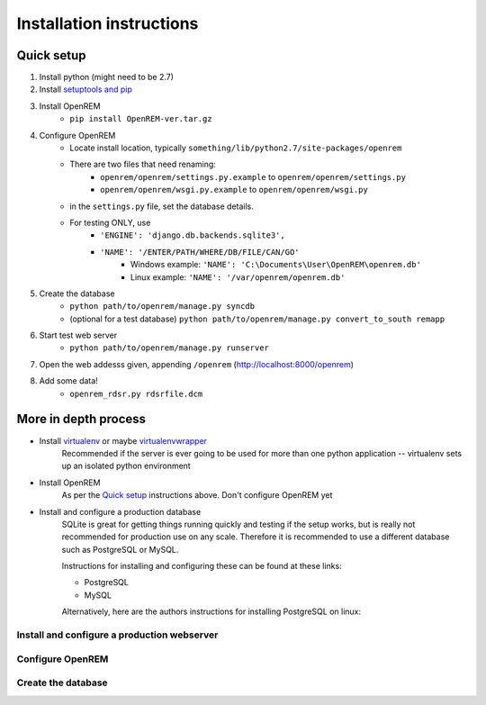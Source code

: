 Installation instructions
*************************


Quick setup
===========

#. Install python (might need to be 2.7)
#. Install `setuptools and pip <http://www.pip-installer.org/en/latest/installing.html>`_
#. Install OpenREM
    + ``pip install OpenREM-ver.tar.gz``
#. Configure OpenREM
    + Locate install location, typically ``something/lib/python2.7/site-packages/openrem``
    + There are two files that need renaming:
        + ``openrem/openrem/settings.py.example`` to ``openrem/openrem/settings.py``
        + ``openrem/openrem/wsgi.py.example`` to ``openrem/openrem/wsgi.py``
    + in the ``settings.py`` file, set the database details.
    + For testing ONLY, use 
        + ``'ENGINE': 'django.db.backends.sqlite3',``
        + ``'NAME': '/ENTER/PATH/WHERE/DB/FILE/CAN/GO'``
            + Windows example: ``'NAME': 'C:\Documents\User\OpenREM\openrem.db'``
            + Linux example: ``'NAME': '/var/openrem/openrem.db'``
#. Create the database
    + ``python path/to/openrem/manage.py syncdb``
    + (optional for a test database) ``python path/to/openrem/manage.py convert_to_south remapp``
#. Start test web server
    + ``python path/to/openrem/manage.py runserver``
#. Open the web addesss given, appending ``/openrem`` (http://localhost:8000/openrem)
#. Add some data!
    + ``openrem_rdsr.py rdsrfile.dcm``

More in depth process
=====================

+ Install `virtualenv`_ or maybe `virtualenvwrapper`_
    Recommended if the server is ever going to be used for more than one 
    python application -- virtualenv sets up an isolated python environment

+ Install OpenREM
    As per the `Quick setup`_ instructions above. Don't configure OpenREM yet

+ Install and configure a production database
    SQLite is great for getting things running quickly and testing if the setup works,
    but is really not recommended for production use on any scale. Therefore it is
    recommended to use a different database such as PostgreSQL or MySQL.
    
    Instructions for installing and configuring these can be found at these links:

    + PostgreSQL
    + MySQL
    
    Alternatively, here are the authors instructions for installing PostgreSQL on linux:
    

    ..  toctree::
        :maxdepth: 1
        
        postgresql


Install and configure a production webserver
--------------------------------------------

Configure OpenREM
-----------------

Create the database
-------------------



.. _virtualenv: https://pypi.python.org/pypi/virtualenv
.. _virtualenvwrapper: http://virtualenvwrapper.readthedocs.org/en/latest/

